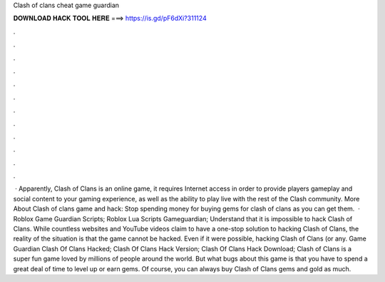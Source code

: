 Clash of clans cheat game guardian

𝐃𝐎𝐖𝐍𝐋𝐎𝐀𝐃 𝐇𝐀𝐂𝐊 𝐓𝐎𝐎𝐋 𝐇𝐄𝐑𝐄 ===> https://is.gd/pF6dXi?311124

.

.

.

.

.

.

.

.

.

.

.

.

 · Apparently, Clash of Clans is an online game, it requires Internet access in order to provide players gameplay and social content to your gaming experience, as well as the ability to play live with the rest of the Clash community. More About Clash of clans game and hack: Stop spending money for buying gems for clash of clans as you can get them.  · Roblox Game Guardian Scripts; Roblox Lua Scripts Gameguardian; Understand that it is impossible to hack Clash of Clans. While countless websites and YouTube videos claim to have a one-stop solution to hacking Clash of Clans, the reality of the situation is that the game cannot be hacked. Even if it were possible, hacking Clash of Clans (or any. Game Guardian Clash Of Clans Hacked; Clash Of Clans Hack Version; Clash Of Clans Hack Download; Clash of Clans is a super fun game loved by millions of people around the world. But what bugs about this game is that you have to spend a great deal of time to level up or earn gems. Of course, you can always buy Clash of Clans gems and gold as much.